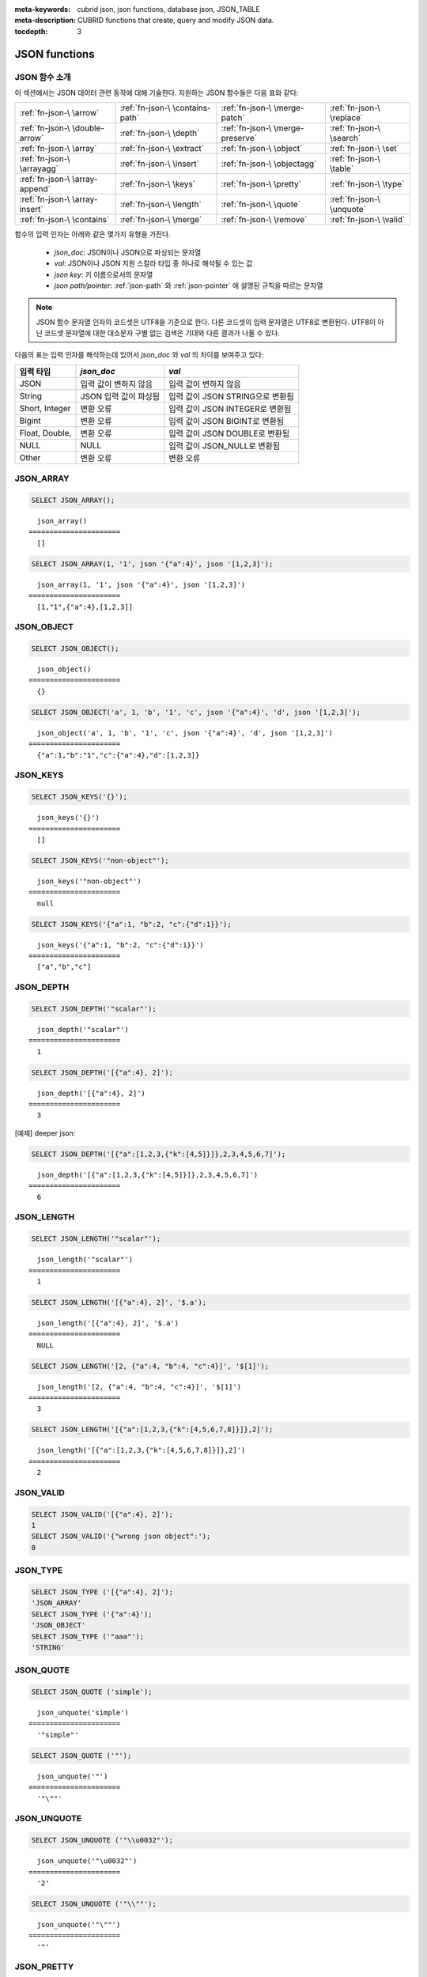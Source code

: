 :meta-keywords: cubrid json, json functions, database json, JSON_TABLE
:meta-description: CUBRID functions that create, query and modify JSON data.

:tocdepth: 3

*********************************
JSON functions
*********************************

.. _fn-json-intro:

JSON 함수 소개
===================================

이 섹션에서는 JSON 데이터 관련 동작에 대해 기술한다.
지원하는 JSON 함수들은 다음 표와 같다:

+------------------+------------------+------------------+------------------+
| :ref:`fn-json-\  | :ref:`fn-json-\  | :ref:`fn-json-\  | :ref:`fn-json-\  |
| \arrow`          | \contains-path`  | \merge-patch`    | \replace`        |
+------------------+------------------+------------------+------------------+
| :ref:`fn-json-\  | :ref:`fn-json-\  | :ref:`fn-json-\  | :ref:`fn-json-\  |
| \double-arrow`   | \depth`          | \merge-preserve` | \search`         |
+------------------+------------------+------------------+------------------+
| :ref:`fn-json-\  | :ref:`fn-json-\  | :ref:`fn-json-\  | :ref:`fn-json-\  |
| \array`          | \extract`        | \object`         | \set`            |
+------------------+------------------+------------------+------------------+
| :ref:`fn-json-\  | :ref:`fn-json-\  | :ref:`fn-json-\  | :ref:`fn-json-\  |
| \arrayagg`       | \insert`         | \objectagg`      | \table`          |
+------------------+------------------+------------------+------------------+
| :ref:`fn-json-\  | :ref:`fn-json-\  | :ref:`fn-json-\  | :ref:`fn-json-\  |
| \array-append`   | \keys`           | \pretty`         | \type`           |
+------------------+------------------+------------------+------------------+
| :ref:`fn-json-\  | :ref:`fn-json-\  | :ref:`fn-json-\  | :ref:`fn-json-\  |
| \array-insert`   | \length`         | \quote`          | \unquote`        |
+------------------+------------------+------------------+------------------+
| :ref:`fn-json-\  | :ref:`fn-json-\  | :ref:`fn-json-\  | :ref:`fn-json-\  |
| \contains`       | \merge`          | \remove`         | \valid`          |
+------------------+------------------+------------------+------------------+

함수의 입력 인자는 아래와 같은 몇가지 유형을 가진다.

  - *json_doc*: JSON이나 JSON으로 파싱되는 문자열
  - *val*: JSON이나 JSON 지원 스칼라 타입 중 하나로 해석될 수 있는 값
  - *json key*: 키 이름으로서의 문자열
  - *json path/pointer*: :ref:`json-path` 와 :ref:`json-pointer` 에 설명된 규칙을 따르는 문자열

.. note::

  JSON 함수 문자열 인자의 코드셋은 UTF8을 기준으로 한다. 다른 코드셋의 입력 문자열은 UTF8로 변환된다.
  UTF8이 아닌 코드셋 문자열에 대한 대소문자 구별 없는 검색은 기대와 다른 결과가 나올 수 있다.

다음의 표는 입력 인자를 해석하는데 있어서 *json_doc* 와 *val* 의 차이를 보여주고 있다:

+-------------------+-----------------------------+----------------------------------+
| 입력 타입         | *json_doc*                  | *val*                            |
+===================+=============================+==================================+
| JSON              | 입력 값이 변하지 않음       | 입력 값이 변하지 않음            |
+-------------------+-----------------------------+----------------------------------+
| String            | JSON 입력 값이 파싱됨       | 입력 값이 JSON STRING으로 변환됨 |
+-------------------+-----------------------------+----------------------------------+
| Short, Integer    | 변환 오류                   | 입력 값이 JSON INTEGER로 변환됨  |
+-------------------+-----------------------------+----------------------------------+
| Bigint            | 변환 오류                   | 입력 값이 JSON BIGINT로 변환됨   |
+-------------------+-----------------------------+----------------------------------+
| Float, Double,    | 변환 오류                   | 입력 값이 JSON DOUBLE로 변환됨   |
+-------------------+-----------------------------+----------------------------------+
| NULL              | NULL                        | 입력 값이 JSON_NULL로 변환됨     |
+-------------------+-----------------------------+----------------------------------+
| Other             | 변환 오류                   | 변환 오류                        |
+-------------------+-----------------------------+----------------------------------+

.. _fn-json-array:

JSON_ARRAY
===================================

.. function:: JSON_ARRAY ([val1 [ , val2] ...])

  **JSON_ARRAY** 함수는 해당 값들(val, val2, ..)을 가진 리스트(텅빈 리스트도 가능)가 포함된 json 배열을 반환한다.

.. code-block:: sql

    SELECT JSON_ARRAY();

::

      json_array()
    ======================
      []

.. code-block:: sql

    SELECT JSON_ARRAY(1, '1', json '{"a":4}', json '[1,2,3]');

::

      json_array(1, '1', json '{"a":4}', json '[1,2,3]')
    ======================
      [1,"1",{"a":4},[1,2,3]]

.. _fn-json-object:

JSON_OBJECT
===================================

.. function:: JSON_OBJECT ([key1, val1 [ , key2, val2] ...])

  **JSON_OBJECT** 함수는 해당 키/값(key, val1, key, val2,...)쌍을 가진 리스트(텅빈 리스트도 가능)가 포함된 json 객체를 반환한다.

.. code-block:: sql

    SELECT JSON_OBJECT();

::

      json_object()
    ======================
      {}

.. code-block:: sql

    SELECT JSON_OBJECT('a', 1, 'b', '1', 'c', json '{"a":4}', 'd', json '[1,2,3]');

::

      json_object('a', 1, 'b', '1', 'c', json '{"a":4}', 'd', json '[1,2,3]')
    ======================
      {"a":1,"b":"1","c":{"a":4},"d":[1,2,3]}

.. _fn-json-keys:

JSON_KEYS
===================================

.. function:: JSON_KEYS (json_doc [ , json path])

  **JSON_KEYS** 함수는 해당 패스로 주어진 json 객체의 모든 키값을 가진 json 배열을 반환한다.
  해당 경로가 json 객체가 아닌 json 요소를 지정하면 json null이 반환된다.
  json 경로 인자가 누락되면 키(key)는 json 루트 요소로부터 가져온다.
  *json 경로* 가 존재하지 않으면 오류가 발생하고 *json_doc* 인자가 **NULL** 이면 **NULL** 을 반환한다.

.. code-block:: sql

    SELECT JSON_KEYS('{}');

::

      json_keys('{}')
    ======================
      []

.. code-block:: sql

    SELECT JSON_KEYS('"non-object"');

::

      json_keys('"non-object"')
    ======================
      null

.. code-block:: sql

    SELECT JSON_KEYS('{"a":1, "b":2, "c":{"d":1}}');

::

      json_keys('{"a":1, "b":2, "c":{"d":1}}')
    ======================
      ["a","b","c"]

.. _fn-json-depth:

JSON_DEPTH
===================================

.. function:: JSON_DEPTH (json_doc)

  **JSON_DEPTH** 함수는 json의 최대 깊이를 반환한다.
  깊이는 1부터 시작하며 깊이 레벨은 비어있지 않은 json 배열이나 비어있지 않은 json 객체에서 1씩 증가한다. 
  인자가 **NULL** 이면 **NULL** 을 반환한다.

.. code-block:: sql

    SELECT JSON_DEPTH('"scalar"');

::

      json_depth('"scalar"')
    ======================
      1

.. code-block:: sql

    SELECT JSON_DEPTH('[{"a":4}, 2]');

::

      json_depth('[{"a":4}, 2]')
    ======================
      3

[예제] deeper json:

.. code-block:: sql

    SELECT JSON_DEPTH('[{"a":[1,2,3,{"k":[4,5]}]},2,3,4,5,6,7]');

::

      json_depth('[{"a":[1,2,3,{"k":[4,5]}]},2,3,4,5,6,7]')
    ======================
      6

.. _fn-json-length:

JSON_LENGTH
===================================

.. function:: JSON_LENGTH (json_doc [ , json path])

  **JSON_LENGTH** 함수는 주어진 경로에 있는 json 요소의 길이를 반환한다.
  경로 인자가 주어지지 않으면 josn 루트 요소의 길이가 반환된다.
  인자가 **NULL** 이거나 해당 경로에 어떤 요소도 존재하지 않으면 **NULL** 이 반환된다.

.. code-block:: sql

    SELECT JSON_LENGTH('"scalar"');

::

      json_length('"scalar"')
    ======================
      1

.. code-block:: sql

    SELECT JSON_LENGTH('[{"a":4}, 2]', '$.a');

::

      json_length('[{"a":4}, 2]', '$.a')
    ======================
      NULL

.. code-block:: sql

    SELECT JSON_LENGTH('[2, {"a":4, "b":4, "c":4}]', '$[1]');

::

      json_length('[2, {"a":4, "b":4, "c":4}]', '$[1]')
    ======================
      3

.. code-block:: sql

    SELECT JSON_LENGTH('[{"a":[1,2,3,{"k":[4,5,6,7,8]}]},2]');

::

      json_length('[{"a":[1,2,3,{"k":[4,5,6,7,8]}]},2]')
    ======================
      2

.. _fn-json-valid:

JSON_VALID
===================================

.. function:: JSON_VALID (val)

  **JSON_VALID** 함수는 해당 *val* 인자가 유효한 json_doc일 경우에 1을 그렇지 않은 경우에 0을 반환한다.
  해당 인자가 **NULL** 인 경우 **NULL** 을 반환한다.

.. code-block:: sql

    SELECT JSON_VALID('[{"a":4}, 2]');
    1
    SELECT JSON_VALID('{"wrong json object":');
    0

.. _fn-json-type:

JSON_TYPE
===================================

.. function:: JSON_TYPE (json_doc)

  **JSON_TYPE** 함수는 문자열 인자인 *json_doc* 의 타입을 반환한다.

.. code-block:: sql

    SELECT JSON_TYPE ('[{"a":4}, 2]');
    'JSON_ARRAY'
    SELECT JSON_TYPE ('{"a":4}');
    'JSON_OBJECT'
    SELECT JSON_TYPE ('"aaa"');
    'STRING'

.. _fn-json-quote:

JSON_QUOTE
===================================

.. function:: JSON_QUOTE (str)

  **JSON_QUOTE** 함수는 문자열과 이스케이프된 특수 문자들을 큰따옴표로 묶은 json_string을 결과로 반환한다.
  *str* 인자가 **NULL** 인 경우 **NULL** 을 반환한다.

.. code-block:: sql

    SELECT JSON_QUOTE ('simple');

::

      json_unquote('simple')
    ======================
      '"simple"'

.. code-block:: sql

    SELECT JSON_QUOTE ('"');

::

      json_unquote('"')
    ======================
      '"\""'

.. _fn-json-unquote:

JSON_UNQUOTE
===================================

.. function:: JSON_UNQUOTE (json_doc)

  **JSON_UNQUOTE** 함수는 따옴표로 묶이지 않은 json_value 문자열을 반환한다.
  *json_doc* 인자가 **NULL** 이면 **NULL** 을 반환한다.

.. code-block:: sql

    SELECT JSON_UNQUOTE ('"\\u0032"');

::

      json_unquote('"\u0032"')
    ======================
      '2'

.. code-block:: sql

    SELECT JSON_UNQUOTE ('"\\""');

::

      json_unquote('"\""')
    ======================
      '"'

.. _fn-json-pretty:

JSON_PRETTY
===================================

.. function:: JSON_PRETTY (json_doc)

  **JSON_PRETTY** 는 *json_doc* 보기좋게 출력된 문자열을 반환한다.
  *json_doc* 인자가 **NULL** 이면 **NULL** 을 반환한다.

.. code-block:: sql

    SELECT JSON_PRETTY('[{"a":"val1", "b":"val2", "c": [1, "elem2", 3, 4, {"key":"val"}]}]');

::

      json_pretty('[{"a":"val1", "b":"val2", "c": [1, "elem2", 3, 4, {"key":"val"}]}]')
    ======================
      '[
      {
        "a": "val1",
        "b": "val2",
        "c": [
          1,
          "elem2",
          3,
          4,
          {
            "key": "val"
          }
        ]
      }
    ]'

.. _fn-json-search:

JSON_SEARCH
===================================

.. function:: JSON_SEARCH (json_doc, one/all, search_str [, escape_char [, json path] ...])

  **JSON_SEARCH** 함수는 해당 *search_str* 과 일치하는 json 문자열을 포함한 하나의 json 경로 혹은 복수의 json 경로를 반환한다.
  일치 여부 검사는 내부의 json 문자열과 *search_str* 에 **LIKE** 연산자를 적용하여 수행된다. **JSON_SEARCH** 의 *escape_char* 및 *search_str* 에 대해 **LIKE** 연산자의 대응 부분과 동일한 규칙이 적용된다.
  **LIKE** 관련 규칙에 대한 추가 설명은 :ref:`like-expr` 을 참고한다.

  one/all에서 'one'을 사용하면 **JSON_SEARCH** 첫번째 일치가 나타났을 때 탐색이 멈추게 된다.
  반면에 'all'을 사용하면 *search_str* 과 일치하는 모든 경로를 탐색하게 된다.

  주어진 json 경로는 반환 된 경로의 필터를 결정하므로 결과로 나온 json 경로의 접두사(prefix)는 적어도 하나의 주어진 json 경로 인자와 일치해야 한다.
  json 경로 인자가 누락된 경우, **JSON_SEARCH** 는 루트 요소로 부터 탐색을 시작한다.

.. code-block:: sql

    SELECT JSON_SEARCH('{"a":["a","b"],"b":"a","c":"a"}', 'one', 'a');

::

      json_search('{"a":["a","b"],"b":"a","c":"a"}', 'one', 'a')
    ======================
      "$.a[0]"

.. code-block:: sql

    SELECT JSON_SEARCH('{"a":["a","b"],"b":"a","c":"a"}', 'all', 'a');

::

      json_search('{"a":["a","b"],"b":"a","c":"a"}', 'all', 'a')
    ======================
      "["$.a[0]","$.b","$.c"]"

.. code-block:: sql

    SELECT JSON_SEARCH('{"a":["a","b"],"b":"a","c":"a"}', 'all', 'a', NULL, '$.a', '$.b');

::

      json_search('{"a":["a","b"],"b":"a","c":"a"}', 'all', 'a', null, '$.a', '$.b')
    ======================
      "["$.a[0]","$.b"]"

와일드카드는 좀더 일반적인 형식의 경로 필터로 사용될 수 있다.
json 경로는 객체 키 식별자로 시작하는 것만 허용된다.

.. code-block:: sql

    SELECT JSON_SEARCH('{"a":["a","b"],"b":"a","c":"a"}', 'all', 'a', NULL, '$.*');

::

      json_search('{"a":["a","b"],"b":"a","c":"a"}', 'all', 'a', null, '$.*')
    ======================
      "["$.a[0]","$.b","$.c"]"

객체 키(key) 식별자로 시작하고 json 배열 인덱스를 따르는 json 경로만 허용함으로써 '$.b', '$.d.e[0]' 일치 항목이 필터링 된다:

.. code-block:: sql

    SELECT JSON_SEARCH('{"a":["a","b"],"b":"a","c":["a"], "d":{"e":["a"]}}', 'all', 'a', NULL, '$.*[*]');

::

      json_search('{"a":["a","b"],"b":"a","c":["a"], "d":{"e":["a"]}}', 'all', 'a', null, '$.*[*]')
    ======================
      "["$.a[0]","$.c[0]"]"

json 배열 인덱스를 포함하는 json 경로만 허용함으로써 '$.b'가 필터링 된다.

.. code-block:: sql

    SELECT JSON_SEARCH('{"a":["a","b"],"b":"a","c":["a"], "d":{"e":["a"]}}', 'all', 'a', NULL, '$**[*]');

::

      json_search('{"a":["a","b"],"b":"a","c":["a"], "d":{"e":["a"]}}', 'all', 'a', null, '$**[*]')
    ======================
      "["$.a[0]","$.c[0]","$.d.e[0]"]"

.. _fn-json-extract:

JSON_EXTRACT
===================================

.. function:: JSON_EXTRACT (json_doc, json path [, json path] ...)

  해당 경로로 지정된 *json_doc* 로부터 json 요소를 반환한다.
  json 경로 인자가 와일드카드를 포함하는 경우 와일드카드에 의해 포함될 수 있는 모든 경로의 지정된 json 요소가 json 배열 결과로 반환된다.
  와일드카드를 사용하지 않고 json 경로에서 하나의 요소만 발견된 경우 하나의 json 요소만 반환되며, 그렇지 않은 경우 발견된 json 요소는 json 배열로 구성하여 반환된다.
  json 경로가 **NULL** 이거나 유효하지 않은 경우 혹은 *json_doc* 인자가 유효하지 않은 경우 에러가 반환된다.
  json 요소가 발견되지 않거나 json_doc이 **NULL** 인 경우 **NULL** 을 반환한다.

.. code-block:: sql

    SELECT JSON_EXTRACT('{"a":["a","b"],"b":"a","c":["a"], "d":{"e":["a"]}}', '$.a');

::

      json_extract('{"a":["a","b"],"b":"a","c":["a"], "d":{"e":["a"]}}', '$.a')
    ======================
      "["a","b"]" -- at '$.a' we have the json array ["a","b"] 

.. code-block:: sql

    SELECT JSON_EXTRACT('{"a":["a","b"],"b":"a","c":["a"], "d":{"e":["a"]}}', '$.a[*]');

::

      json_extract('{"a":["a","b"],"b":"a","c":["a"], "d":{"e":["a"]}}', '$.a[*]')
    ======================
      "["a","b"]" -- '$.a[0]'와 '$.a[1]'는 json 배열로 구성하여, ["a","b"]를 형성한다.

와일드 카드'.*'를 포함한 이전의 쿼리를 '.a'로 바꾸면 '$.c[0]'가 일치할 것인데, 이것은 정확히 객체 키(key) 식별자와 배열 인덱스가 있는 모든 json 경로와 일치할 것이다.

.. code-block:: sql

    SELECT JSON_EXTRACT('{"a":["a","b"],"b":"a","c":["a"], "d":{"e":["a"]}}', '$.*[*]');

::

      json_extract('{"a":["a","b"],"b":"a","c":["a"], "d":{"e":["a"]}}', '$.*[*]')
    ======================
      "["a","b","a"]"

다음 json 경로는 json 배열 인덱스로 끝나는 모든 json 경로와 일치할 것이다 (이전의 일치하는 모든 경로 및 '$ .d.e [0]'과 일치):

.. code-block:: sql

    SELECT JSON_EXTRACT('{"a":["a","b"],"b":"a","c":["a"], "d":{"e":["a"]}}', '$**[*]');

::

      json_extract('{"a":["a","b"],"b":"a","c":["a"], "d":{"e":["a"]}}', '$**[*]')
    ======================
      "["a","b","a","a"]"

.. code-block:: sql

    SELECT JSON_EXTRACT('{"a":["a","b"],"b":"a","c":["a"], "d":{"e":["a"]}}', '$.d**[*]');

::

      json_extract('{"a":["a","b"],"b":"a","c":["a"], "d":{"e":["a"]}}', '$d**[*]')
    ======================
	  "["a"]" -- '$.d.e[0]'은 해당 인자의 경로 패밀리와 일치하는 유일한 경로이며, .d'로 시작하고 배열 인덱스로 끝나는 경로이다.

.. _fn-json-arrow:

->
===================================

.. function:: json_doc -> json path

  *json_doc* 인자가 하나의 컬럼으로 제한된 두 개의 인자를 가지는 **JSON_EXTRACT** 의 별칭 연산자.
  json 경로가 **NULL** 이거나 유효하지 않은 경우 오류를 반환한다.
  **NULL** *josn_doc* 인자가 적용된 경우에는 **NULL** 을 반환한다.

.. code-block:: sql

    CREATE TABLE tj (a json);
    INSERT INTO tj values ('{"a":1}'), ('{"a":2}'), ('{"a":3}'), (NULL);

    SELECT a->'$.a' from tj;

::

      json_extract(a, '$.a')
    ======================
      1
      2
      3
      NULL

.. _fn-json-double-arrow:

->>
===================================

.. function:: json_doc ->> json path

   **JSON_UNQUOTE** 의 별칭 (json_doc->json 경로). 본 연산자는 컬럼인 *json_doc* 인자에만 적용 할 수 있다.
   json 경로가 **NULL** 이거나 유효하지 않은 경우 오류가 발생한다.
   **NULL** *json_doc* 인자에 적용된 경우 **NULL** 을 반환한다.

.. code-block:: sql

    CREATE TABLE tj (a json);
    INSERT INTO tj values ('{"a":1}'), ('{"a":2}'), ('{"a":3}'), (NULL);

    SELECT a->>'$.a' from tj;

::

      json_unquote(json_extract(a, '$.a'))
    ======================
      '1'
      '2'
      '3'
      NULL

.. _fn-json-contains-path:

JSON_CONTAINS_PATH
===================================

.. function:: JSON_CONTAINS_PATH (json_doc, one/all, json path [, json path] ...)

  **JSON_CONTAINS_PATH** 함수는 해당 경로가 *json_doc* 내에 존재하는지를 검사한다.

  one/all 인자 중 'all'이 적용된 경우 모든 경로가 존재하면 1을 반환하고 그렇지 않으면 0을 반환한다.
  
  one/all 인자 중 'one'이 적용된 경우 하나의 경로라도 존재하면 1을 반환하고 그렇지 않으면 0을 반환한다.

  해당 인자가 **NULL** 이면 **NULL** 을 반환한다.
  해당 인자가 유효하지 않으면 오류가 발생한다.

.. code-block:: sql

    SELECT JSON_CONTAINS_PATH ('[{"0":0},1,"2",{"three":3}]', 'all', '$[0]', '$[0]."0"', '$[1]', '$[2]', '$[3]');

::

      json_contains_path('[{"0":0},1,"2",{"three":3}]', 'all', '$[0]', '$[0]."0"', '$[1]', '$[2]', '$[3]')
    ======================================================================================================
                                                                                                         1

.. code-block:: sql

    SELECT JSON_CONTAINS_PATH ('[{"0":0},1,"2",{"three":3}]', 'all', '$[0]', '$[0]."0"', '$[1]', '$[2]', '$[3]', '$.inexistent');

::

      json_contains_path('[{"0":0},1,"2",{"three":3}]', 'all', '$[0]', '$[0]."0"', '$[1]', '$[2]', '$[3]', '$.inexistent')
    ======================================================================================================================
                                                                                                                         0

**JSON_CONTAINS_PATH** 함수는 json 경로 내에 와일드카드를 지원한다.

.. code-block:: sql

    SELECT JSON_CONTAINS_PATH ('[{"0":0},1,"2",{"three":3}]', 'one', '$.inexistent', '$[*]."three"');

::

     json_contains_path('[{"0":0},1,"2",{"three":3}]', 'one', '$.inexistent', '$[*]."three"')
    ==========================================================================
                                                                             1

.. _fn-json-contains:

JSON_CONTAINS
===================================

.. function:: JSON_CONTAINS (json_doc doc1, json_doc doc2 [, json path])

  **JSON_CONTAINS** 함수는 *doc2* 가 옵션으로 지정된 경로의 *doc1* 에 포함되는지를 검사한다.
  다음과 같이 재귀 규칙이 충족되는 경우 json 요소에 다른 json 요소가 포함된다.

  - 타입이 같고 (**JSON_TYPE** ()이 일치하고) 스칼라도 같은 경우 json 스칼라에 다른 json 스칼라가 포함된다. 예외적으로, json integer는 **JSON_TYPE** ()이 다른 경우에도 json double과 비교를 통해 동일한 것으로 간주될 수 있다.
  - json 배열 요소에 json_nonarray가 포함되어 있으면 json 배열에 json 스칼라 또는 json 객체가 포함된다.
  - 두 번째 json 배열의 모든 요소가 첫 번째 json 배열에 포함되어 있으면 json 배열에 다른 json 배열이 포함된다.
  - 두 번째 객체의 모든 (*key2*, *value2*) 쌍에 대해 첫 번째 객체에 *key1* = *key2* 이고 *value2* 가 *value1* 을 포함하는 (*key1*, *value1*) 쌍이 있는 경우 json 객체에는 다른 json 오브젝트가 포함된다.
  - 이 외에는 json 요소가 포함되지 않는다.

  json 경로 인자를 입력하지 않은 경우 *doc2* 가 *doc1* 의 루트 json 요소에 포함되는지 여부를 반환한다.
  인자가 **NULL** 이면 **NULL** 을 반환한다.
  인자가 유효하지 않은 경우 오류가 발생한다.

.. code-block:: sql

    SELECT JSON_CONTAINS ('"simple"','"simple"');

::

      json_contains('"simple"', '"simple"')
    =======================================
                                          1

.. code-block:: sql

    SELECT JSON_CONTAINS ('["a", "b"]','"b"');

::

      json_contains('["a", "b"]', '"b"')
    ====================================
                                       1

.. code-block:: sql

    SELECT JSON_CONTAINS ('["a", "b1", ["a", "b2"]]','["b1", "b2"]');

::

      json_contains('["a", "b1", ["a", "b2"]]','["b1", "b2"]')
    ==========================================================
                                                             1

.. code-block:: sql

    SELECT JSON_CONTAINS ('{"k1":["a", "b1"], "k2": ["a", "b2"]}','{"k1":"b1", "k2":"b2"}');

::

      json_contains('{"k1":["a", "b1"], "k2": ["a", "b2"]}','{"k1":"b1", "k2":"b2"}')
    =================================================================================
                                                                                    1

json 객체는 json 배열과 같은 방식으로 포함을 검사하지 않으며, json 객체의 하위 요소에 포함된 json 객체의 자손이 아닌 json 요소를 가질 수 없다.

.. code-block:: sql

    SELECT JSON_CONTAINS ('["a", "b1", ["a", {"k":"b2"}]]','["b1", "b2"]');

::

      json_contains('["a", "b1", ["a", {"k":"b2"}]]','["b1", "b2"]')
    ================================================================
                                                                   0

.. code-block:: sql

    SELECT JSON_CONTAINS ('["a", "b1", ["a", {"k":["b2"]}]]','["b1", {"k":"b2"}]');

::

      json_contains('["a", "b1", ["a", {"k":["b2"]}]]','["b1", {"k":"b2"}]')
    ========================================================================
                                                                           1

.. _fn-json-merge-patch:

JSON_MERGE_PATCH
===================================

.. function:: JSON_MERGE_PATCH (json_doc, json_doc [, json_doc] ...)

**JSON_MERGE_PATCH** 함수는 둘 이상의 json 문서를 병합하고 병합된 결과 json을 반환한다. **JSON_MERGE_PATCH** 는 병합 충돌 시 두 번째 인자를 사용하는 점에서 **JSON_MERGE_PRESERVE** 와 다르다. 
**JSON_MERGE_PATCH** 함수는 `RFC 7396 <https://tools.ietf.org/html/rfc7396/>` 을 준수한다.

두 개의 json 문서 병합은 다음 규칙에 따라 재귀적으로 수행된다:

- 두 개의 비 객체 JSON이 병합되면 병합 결과는 두 번째 값이다.
- 객체가 아닌 json이 json 객체와 병합되면 빈 객체와 두 번째 병합 인자가 병합된다.
- 두 객체가 병합되면 결과 객체는 다음 멤버로 구성된다:

  - 두 번째 객체와 동일한 키를 가진 멤버를 제외한 첫 번째 객체의 모든 멤버.
  - 첫 번째 객체에 동일한 키를 가진 멤버와 모든 멤버가 null인 값을 제외한 두번째 객체의 모든 멤버. 두 번째 객체의 null 값을 가진 멤버는 무시된다.
  - 두 번째 객체와 동일한 키를 가진 null이 아닌 첫 번째 객체의 멤버. 두 객체 모두에 나타나는 동일한 키 멤버일 때 두 번째 객체의 멤버 값이 null이면 무시된다. 이 두 개의 값은 첫 번째 및 두 번째 객체의 멤버 값에 대해 수행된 병합의 결과가 된다.

병합 작업은 두 개 이상의 인자가 있을 때 연속적으로 실행된다. 처음 두 인자를 병합한 결과는 세 번째와 병합되고 이 결과는 네 번째와 병합된다.

인자가 **NULL** 이면 **NULL** 을 반환한다.
인자가 유효하지 않은 경우 오류가 발생한다.

.. code-block:: sql

    SELECT JSON_MERGE_PATCH ('["a","b","c"]', '"scalar"');

::

      json_merge_patch('["a","b","c"]', '"scalar"')
    ======================
      "scalar"


첫 번째 인자가 객체가 아니고 두 번째 인자가 객체 인 경우 병합에 대한 예외. 빈 객체와 두 번째 객체 인자 간에 병합 작업이 수행된다.

.. code-block:: sql

    SELECT JSON_MERGE_PATCH ('["a"]', '{"a":null}');

::

      json_merge_patch('["a"]', '{"a":null}')
    ======================
      {}

기술된 객체 병합 예시:

.. code-block:: sql

    SELECT JSON_MERGE_PATCH ('{"a":null,"c":["elem"]}','{"b":null,"c":{"k":null},"d":"elem"}');

::

      json_merge_patch('{"a":null,"c":["elem"]}', '{"b":null,"c":{"k":null},"d":"elem"}')
    ======================
      {"a":null,"c":{},"d":"elem"}

.. _fn-json-merge-preserve:

JSON_MERGE_PRESERVE
===================================

.. function:: JSON_MERGE_PRESERVE (json_doc, json_doc [, json_doc] ...)

  **JSON_MERGE_PRESERVE** 함수는 둘 이상의 json 문서를 병합하고 병합된 결과 json을 반환한다. **JSON_MERGE_PRESERVE** 는 병합 충돌 시 두 json 요소를 모두 보존한다는 점에서 **JSON_MERGE_PATCH** 와 다르다.

  두 json 문서의 병합은 다음 규칙에 따라 재귀적으로 수행된다:
  
  - 두 개의 json 배열이 병합되면 연결된다.
  - 두 개의 비 배열 (스칼라 / 오브젝트) json 요소가 병합되고 그 중 하나만 json 객체인 경우 결과는 두 개의 json 요소를 포함하는 배열이다.
  - 비 배열 json 요소가 json 배열과 병합되면 비 배열은 단일 요소 json 배열로 변경된 다음 json 배열 병합 규칙에 따라 json 배열과 병합된다.
  - 두 개의 json 객체가 병합되면 다른 json 객체와 비교해 없는 모든 멤버가 유지된다. 일치하는 키의 경우 규칙을 재귀적으로 적용하여 값이 항상 병합된다.

  병합 작업은 두 개 이상의 인자가 있을 때 연속적으로 실행된다. 처음 두 인자를 병합 한 결과는 세 번째와 병합되고 이 결과는 네 번째와 병합된다.

  인자가 **NULL** 이면 **NULL** 을 반환한다.
  인자가 유효하지 않은 경우 오류가 발생한다.

.. code-block:: sql

    SELECT JSON_MERGE_PRESERVE ('"a"', '"b"');

::

      json_merge('"a"', '"b"')
    ======================
      ["a","b"]

.. code-block:: sql

    SELECT JSON_MERGE_PRESERVE ('["a","b","c"]', '"scalar"');

::

      json_merge('["a","b","c"]', '"scalar"')
    ======================
      ["a","b","c","scalar"]


**JSON_MERGE_PATCH** 와 달리 **JSON_MERGE_PRESERVE** 는 병합하는 동안 첫 번째 인자의 요소를 삭제 및 수정하지 않고 합쳐서 가져온다.

.. code-block:: sql

    SELECT JSON_MERGE_PRESERVE ('{"a":null,"c":["elem"]}','{"b":null,"c":{"k":null},"d":"elem"}');

::

      json_merge('{"a":null,"c":["elem"]}','{"b":null,"c":{"k":null},"d":"elem"}')
    ======================
      {"a":null,"c":["elem",{"k":null}],"b":null,"d":"elem"}

.. _fn-json-merge:

JSON_MERGE
===================================

.. function:: JSON_MERGE (json_doc, json_doc [, json_doc] ...)

  **JSON_MERGE** 는 **JSON_MERGE_PRESERVE** 의 별칭이다.

.. _fn-json-array-append:

JSON_ARRAY_APPEND
===================================

.. function:: JSON_ARRAY_APPEND (json_doc, json path, json_val [, json path, json_val] ...)

  **JSON_ARRAY_APPEND** 함수는 첫 번째 인자의 수정된 사본을 반환한다. 주어진 각 <*json path*, *json_val*> 에 대해 함수는 해당 경로로 지정된 json 배열에 값을 추가한다.

  (*json path*, *json_val*) 은 왼쪽에서 오른쪽으로 하나씩 평가한다. 한 쌍을 평가하여 작성된 문서는 다음 쌍을 평가하는 새로운 값이 된다.

  json 경로가 *json_doc* 내부의 json 배열을 가리키는 경우 *json_val* 이 배열의 끝에 추가된다.
  json 경로가 비 배열 json 요소를 지정하는 경우 비 배열 요소를 포함하는 단일 요소 json 배열로 변경되고 *json_val* 을 추가한다.

  인자가 **NULL** 이면 **NULL** 을 반환한다.
  인자가 유효하지 않은 경우 오류가 발생한다.

.. code-block:: sql

    SELECT JSON_ARRAY_APPEND ('{"a":[1,2]}','$.a','b');

::

      json_array_append('{"a":[1,2]}', '$.a', 'b')
    ======================
      {"a":[1,2,"b"]}


.. code-block:: sql

    SELECT JSON_ARRAY_APPEND ('{"a":1}','$.a','b');

::

      json_array_append('{"a":1}', '$.a', 'b')
    ======================
      {"a":[1,"b"]}

.. code-block:: sql

    SELECT JSON_ARRAY_APPEND ('{"a":[1,2]}', '$.a[0]', '1');

::

      json_array_append('{"a":[1,2]}', '$.a[0]', '1')
    ======================
      {"a":[[1,"1"],2]}

.. _fn-json-array-insert:

JSON_ARRAY_INSERT
===================================

.. function:: JSON_ARRAY_INSERT (json_doc, json path, json_val [, json path, json_val] ...)

  **JSON_ARRAY_INSERT** 함수는 첫 번째 인자의 수정된 사본을 반환한다. 주어진 각 <*json path*, *json_val*> 에 대해 함수는 해당 경로로 지정된 json 배열에 값을 삽입한다.

  (*json path*, *json_val*) 은 왼쪽에서 오른쪽으로 하나씩 평가한다. 한 쌍을 평가하여 작성된 문서는 다음 쌍을 평가하는 새로운 값이 된다.

  **JSON_ARRAY_INSERT** 작업의 규칙은 다음과 같다:

  - json 경로가 json_array의 요소를 지정하면 *json_val* 이 지정된 색인에 삽입되어 다음 요소를 오른쪽으로 이동시킨다.
  - json 경로가 배열 끝의 다음을 가리키는 경우, 배열의 끝부터 지정된 색인에 삽입될 때까지 null로 채워진다. 그리고 json_val이 지정된 색인에 삽입된다.
  - json 경로가 *json_doc* 내에 존재하지 않는 경우, json 경로의 마지막 토큰은 배열 인덱스이고 마지막 배열 인덱스 토큰이 없는 json 경로는 *json_doc* 내의 요소를 지정했을 것이다. 마지막 토큰을 제외한 json 경로로 찾은 요소는 단일 요소 json 배열로 대체되고 **JSON_ARRAY_INSERT** 작업은 원래 json 경로로 수행된다.
 
  인자가 **NULL** 이면 **NULL** 을 반환한다.
  인자가 유효하지 않거나 *json_path* 가 *json_doc* 내부의 배열의 장소를 지정하지 않으면 오류가 발생한다.

.. code-block:: sql

    SELECT JSON_ARRAY_INSERT ('[0,1,2]', '$[0]', '1');

::

      json_array_insert('[0,1,2]', '$[0]', '1')
    ======================
      ["1",0,1,2]

.. code-block:: sql

    SELECT JSON_ARRAY_INSERT ('[0,1,2]', '$[5]', '1');

::

      json_array_insert('[0,1,2]', '$[5]', '1')
    ======================
      [0,1,2,null,null,"1"]

Examples for **JSON_ARRAY_INSERT's** third rule. 

.. code-block:: sql

    SELECT JSON_ARRAY_INSERT ('{"a":4}', '$[5]', '1');

::

      json_array_insert('{"a":4}', '$[5]', '1')
    ======================
      [{"a":4},null,null,null,null,"1"]

.. code-block:: sql

    SELECT JSON_ARRAY_INSERT ('"a"', '$[5]', '1');

::

      json_array_insert('"a"', '$[5]', '1')
    ======================
      ["a",null,null,null,null,"1"]

.. _fn-json-insert:

JSON_INSERT
===================================

.. function:: JSON_INSERT (json_doc, json path, json_val [, json path, json_val] ...)

  **JSON_INSERT** 함수는 첫 번째 인자의 수정된 사본을 반환한다. 주어진 각 <*json path*, *json_val*> 에 대해 해당 경로에 다른 값이 없으면 값을 삽입한다.

  **JSON_INSERT** 의 삽입 규칙은 다음과 같다:

  json 경로가 *json_doc* 내의 다음 json 값 중 하나를 처리하는 경우 *json_val* 이 삽입된다:
  
  - 기존 json 객체에 존재하지 않는 객체 멤버이다. 키(key)가 json 경로의 마지막 요소이고 값이 *json_val* 인 (*key*, *value*)이 json 오브젝트에 추가된다.
  - 기존 json 배열 끝을 넘는 배열 색인. 배열은 배열의 끝까지 널로 채워지고 *json_val* 은 지정된 색인에 삽입된다.

  <*json path*, *json_val*> 한 쌍을 평가하여 작성된 json_doc은 다음 <*json path*, *json_val*>이 평가될 때 새로운 값이 된다.

  인자가 **NULL** 이면 **NULL** 을 반환한다.
  인자가 유효하지 않은 경우 오류가 발생한다.


* json_doc * 내의 기존 요소에 대한 경로는 무시된다:

.. code-block:: sql

    SELECT JSON_INSERT ('{"a":1}','$.a','b');

::

      json_insert('{"a":1}', '$.a', 'b')
    ======================
      {"a":1}

.. code-block:: sql

    SELECT JSON_INSERT ('{"a":1}','$.b','1');

::

      json_insert('{"a":1}', '$.b', '1')
    ======================
      {"a":1,"b":"1"}

.. code-block:: sql

    SELECT JSON_INSERT ('[0,1,2]','$[4]','1');

::

      json_insert('[0,1,2]', '$[4]', '1')
    ======================
      [0,1,2,null,"1"]

.. _fn-json-set:

JSON_SET
===================================

.. function:: JSON_SET (json_doc, json path, json_val [, json path, json_val] ...)

  **JSON_SET** 함수는 첫 번째 인자의 수정된 사본을 반환한다. 주어진 각 <*json path*, *json_val*> 에 대해 함수는 해당 경로의 값을 삽입하거나 대체한다.
  json 경로가 *json_doc* 내부에서 아래의 json 값 중 하나를 지정하면 *json_val* 이 삽입된다.

  - 기존 json 객체의 존재하지 않는 객체 멤버. (*key*, *value*) 이 json 경로에서 추론된 키와 *json_val* 값으로 json 객체에 추가된다.
  - 기존 json 배열 끝을 넘는 배열 색인. 배열은 배열의 끝까지 널로 채워지고 *json_val* 은 지정된 색인에 삽입된다.

  <*json path*, *json_val*> 한 쌍을 평가하여 작성된 json_doc은 다음 <*json path*, *json_val*>이 평가될 때 새로운 값이 된다.

  인자가 **NULL** 이면 **NULL** 을 반환한다.
  인자가 유효하지 않은 경우 오류가 발생한다.

.. code-block:: sql

    SELECT JSON_SET ('{"a":1}','$.a','b');

::

      json_set('{"a":1}', '$.a', 'b')
    ======================
      {"a":"b"}

.. code-block:: sql

    SELECT JSON_SET ('{"a":1}','$.b','1');

::

      json_set('{"a":1}', '$.b', '1')
    ======================
      {"a":1,"b":"1"}

.. code-block:: sql

    SELECT JSON_SET ('[0,1,2]','$[4]','1');

::

      json_set('[0,1,2]', '$[4]', '1')
    ======================
      [0,1,2,null,"1"]

.. _fn-json-replace:

JSON_REPLACE
===================================

.. function:: JSON_REPLACE (json_doc, json path, json_val [, json path, json_val] ...)

 **JSON_REPLACE** 함수는 첫 번째 인자의 수정된 사본을 반환한다. 주어진 각 <*json path*, *json_val*> 에 대해 해당 경로에 다른 값이 있는 경우에만 값을 대체한다.

 *json_path* 가 *json_doc* 내에 존재하지 않으면 (*json path*, *json_val*) 이 무시되고 변경되지 않는다.

 <*json path*, *json_val*> 한 쌍을 평가하여 작성된 json_doc은 다음 <*json path*, *json_val*>이 평가될 때 새로운 값이 된다.

 인자가 **NULL** 이면 **NULL** 을 반환한다.
 인자가 유효하지 않은 경우 오류가 발생한다.

.. code-block:: sql

    SELECT JSON_REPLACE ('{"a":1}','$.a','b');

::

      json_replace('{"a":1}', '$.a', 'b')
    ======================
      {"a":"b"}

*json_doc* 안에 *json path* 가 없으면 대체 (replace) 동작이 수행되지 않는다.

.. code-block:: sql

    SELECT JSON_REPLACE ('{"a":1}','$.b','1');

::

      json_replace('{"a":1}', '$.b', '1')
    ======================
      {"a":1}

.. code-block:: sql

    SELECT JSON_REPLACE ('[0,1,2]','$[4]','1');

::

      json_replace('[0,1,2]', '$[4]', '1')
    ======================
      [0,1,2]

.. _fn-json-remove:

JSON_REMOVE
===================================

.. function:: JSON_REMOVE (json_doc, json path [, json path] ...)

 **JSON_REMOVE** 함수는 주어진 모든 경로에서 값을 제거하여 첫 번째 인자의 수정된 사본을 반환한다.

 json 경로 인자는 왼쪽에서 오른쪽으로 하나씩 평가된다. json 경로를 평가하여 생성된 결과는 다음 json 경로가 평가되는 값이 된다.

 인자가 **NULL** 이면 **NULL** 을 반환한다.
 인자가 유효하지 않거나 경로가 루트를 지정하거나 경로가 없는 경우 오류가 발생한다.

.. code-block:: sql

    SELECT JSON_REMOVE ('[0,1,2]','$[1]');

::

      json_remove('[0,1,2]','$[1]')
    ======================
      [0,2]

.. code-block:: sql

    SELECT JSON_REMOVE ('{"a":1,"b":2}','$.a');

::

      json_remove('{"a":1,"b":2}','$.a')
    ======================
      {"b":2}

.. _fn-json-table:

JSON_TABLE
=====================

**JSON_TABLE** 함수는 json을 일반 테이블과 유사하게 질의(query)할 수 있는 유사 테이블 구조로 변환하는 것을 용이하게 해준다.
변환은 예를 들면 JSON_ARRAY 요소를 확장함으로써, 하나의 행 또는 복수의 행을 생성한다.

**JSON_TABLE** 의 전체 문법 :
::

    JSON_TABLE(
        expr,
        path COLUMNS (column_list)
    )   [AS] alias


    <column_list>::=
        <column> [, <column>] ...

    <column>::=
        name FOR ORDINALITY
	|  name type PATH string_path <on_empty> <on_error>
	|  name type EXISTS PATH string_path
	|  NESTED [PATH] string_path COLUMNS <column_list>

    <on_empty>::=
        NULL | ERROR | DEFAULT value ON EMPTY

    <on_error>::=
        NULL | ERROR | DEFAULT value ON ERROR


*json_doc* expr은 결과가 json_doc이 되는 표현식이어야 한다. 상수 json, 테이블의 열 또는 함수 또는 연산자의 결과 일 수 있다.
*json path* 는 유효한 경로 이어야 하며 **COLUMNS** 절에서 평가할 json 데이터를 추출하는 데 사용된다.
** COLUMNS ** 절은 열 유형 및 출력을 얻기 위해 수행되는 작업을 정의한다.
[**AS**] *alias* 절이 필요하다.


**JSON_TABLE** 은 네 가지 유형의 열을 지원한다:

- *name* **FOR ORDINALITY** :이 유형은 **COLUMNS** 절 내에서 행 번호를 추적한다. 열 유형은 **INTEGER** 이다.
- *name* *type* **PATH** *json path* [**on empty**] [**on error**] :이 유형의 열은 지정된 json 경로에서 json_values를 추출하는 데 사용된다. 추출된 json 데이터는 지정된 유형으로 강제 변환된다.
  경로가 존재하지 않으면 **on empty** 절이 자동 수행된다. 추출된 json 값이 대상 유형으로 변환되지 않으면 **on error** 절이 자동 수행된다.

  - **on empty** 은 경로가 존재하지 않는 경우 **JSON_TABLE**의 동작을 결정한다. **on empty** 은 다음 값 중 하나를 가질 수 있다:

    - **NULL ON EMPTY** : 열이 **NULL** 로 설정된다. 이것이 기본 동작이다.
    - **ERROR ON EMPTY**: 오류가 발생한다.
    - **DEFAULT** *value* **ON EMPTY**: 빈 값 대신에 *value* 가 사용된다.

  - **on error** 는 다음 값 중 하나를 가질 수 있다.:

    - **NULL ON ERROR**: 열이 **NULL** 로 설정된다. 이것이 기본 동작이다.
    - **ERROR ON ERROR**: 오류가 발생한다.
    - **DEFAULT** *value* **ON ERROR**: 원하는 열 유형으로 강제 변환하지 못한 배열 / 객체 / json 스칼라 대신 *value* 가 사용된다.

- *name* *type* **EXISTS PATH** *json path*: json 경로 위치에 데이터가 있으면 1을 반환하고 그렇지 않으면 0을 반환한다.

- **NESTED** [**PATH**] *json path* **COLUMNS** (*column list*) 는 경로에서 찾은 json 데이터에서 부모 결과와 결합 된 행과 열의 개별 서브 세트를 생성한다. \
  \결과는 "for each"루프와 유사하게 결합된다. \
  \json 경로는 부모 경로와 관련이 있다. \
  \ **COLUMNS** 절에 대해 동일한 규칙이 재귀적으로 적용된다.

.. code-block:: sql

    SELECT * FROM JSON_TABLE (
            '{"a":[1,[2,3]]}',
            '$.a[*]' COLUMNS ( col INT PATH '$')
        )   AS jt;

::

                       col
    ======================
                         1 -- first value found at '$.a[*]' is 1 json scalar, which is coercible to 1
                      NULL -- second value found at '$.a[*]' is [2,3] json array which cannot be coerced to int, triggering NULL ON ERROR default behavior

기본 on_error 동작을 재정의하면 이전 예제와 다른 결과가 나타난다: 

.. code-block:: sql

    SELECT * FROM JSON_TABLE (
            '{"a":[1,[2,3]]}',
            '$.a[*]' COLUMNS ( col INT PATH '$' DEFAULT '-1' ON ERROR)
        )   AS jt;

::

                       col
    ======================
                         1 -- first value found at '$.a[*]' is '1' json scalar, which is coercible to 1
                        -1 -- second value found at '$.a[*]' is '[2,3]' json array which cannot be coerced to int, triggering ON ERROR

**ON EMPTY** example:

.. code-block:: sql

    SELECT * FROM JSON_TABLE (
            '{"a":1}',
            '$' COLUMNS ( col1 INT PATH '$.a',
                          col2 INT PATH '$.b',
                          col3 INT PATH '$.c' DEFAULT '0' ON EMPTY)
        )   AS jt;

::

             col1         col2         col3
    =======================================
                1         NULL            0 

아래 예에서 '$. *'경로는 상위 열이 루트 json 객체의 멤버 값을 하나씩 받도록 하는 데 사용된다. 열 a는 처리된 내용을 보여준다.
그런 다음 루트 오브젝트의 각 멤버 값은 **NESTED** [**PATH**] 절에 의해 추가로 처리된다. **NESTED PATH**는 경로 '$ [*]'를 사용하여 배열의 각 요소를 열에 의해 추가로 처리한다.
**FOR ORDINALITY** 열은 현재 처리된 요소의 수를 추적한다. 예제 결과에서 우리는 열의 각 새로운 요소에 대해 * ord * 열의 값도 증가함을 알 수 있다.
**FOR ORDINALITY** *nested_ord* 열은 형제 열(sibling columns)에 의해 처리되는 요소 수의 카운터 역할도 한다. 중첩된 **FOR ORDINALITY** 열은 각 일괄 처리가 완료된 후 재설정된다.
세 번째 멤버의 값인 6은 배열로 취급될 수 없으므로 중첩된 열로 처리할 수 없다. 중첩된 열은 **NULL** 값을 생성한다.

.. code-block:: sql

    SELECT * FROM JSON_TABLE (
            '{"a":[1,2],"b":[3,4,5],"d":6,"c":[7]}',
            '$.*' COLUMNS ( ord FOR ORDINALITY,
                            col JSON PATH '$',
                            NESTED PATH '$[*]' COLUMNS ( nested_ord FOR ORDINALITY,
                                                         nested_col JSON PATH '$'))
        )   AS jt;

::

             ord  col                    nested_ord  nested_col          
    =====================================================================
               1  [1,2]                           1  1                   
               1  [1,2]                           2  2                   
               2  [3,4,5]                         1  3                   
               2  [3,4,5]                         2  4                   
               2  [3,4,5]                         3  5                   
               3  6                            NULL  NULL                
               4  [7]                             1  7                   

다음 예는 여러 개의 동일한 레벨 **NESTED** [**PATH**] 절이 **JSON_TABLE** 에 의해 처리되는 방법을 보여준다. 처리될 값은 각 **NESTED** [**PATH**] 절에 하나씩 차례로 순서대로 전달된다.
**NESTED** [**PATH**] 절로 값을 처리하는 동안 형제 **NESTED** [**PATH**] 절은 **NULL** 값으로 열을 채운다.

.. code-block:: sql

    SELECT * FROM JSON_TABLE (
            '{"a":{"key1":[1,2], "key2":[3,4,5]},"b":{"key1":6, "key2":[7]}}',
            '$.*' COLUMNS ( ord FOR ORDINALITY,
                            col JSON PATH '$',
                            NESTED PATH '$.key1[*]' COLUMNS ( nested_ord1 FOR ORDINALITY,
                                                              nested_col1 JSON PATH '$'),
                            NESTED PATH '$.key2[*]' COLUMNS ( nested_ord2 FOR ORDINALITY,
                                                              nested_col2 JSON PATH '$'))
        )   AS jt;

::

              ord  col                            nested_ord1  nested_col1           nested_ord2  nested_col2         
    ===================================================================================================================
                1  {"key1":[1,2],"key2":[3,4,5]}            1  1                            NULL  NULL                
                1  {"key1":[1,2],"key2":[3,4,5]}            2  2                            NULL  NULL                
                1  {"key1":[1,2],"key2":[3,4,5]}         NULL  NULL                            1  3                   
                1  {"key1":[1,2],"key2":[3,4,5]}         NULL  NULL                            2  4                   
                1  {"key1":[1,2],"key2":[3,4,5]}         NULL  NULL                            3  5                   
                2  {"key1":6,"key2":[7]}                 NULL  NULL                            1  7                   

An example for multiple layers **NESTED** [**PATH**] clauses:

.. code-block:: sql

    SELECT * FROM JSON_TABLE (
            '{"a":{"key1":[1,2], "key2":[3,4,5]},"b":{"key1":6, "key2":[7]}}',
            '$.*' COLUMNS ( ord FOR ORDINALITY,
                            col JSON PATH '$',
                            NESTED PATH '$.*' COLUMNS ( nested_ord1 FOR ORDINALITY,
                                                        nested_col1 JSON PATH '$',
                                                        NESTED PATH '$[*]' COLUMNS ( nested_ord11 FOR ORDINALITY,
                                                                                     nested_col11 JSON PATH '$')),
                            NESTED PATH '$.key2[*]' COLUMNS ( nested_ord2 FOR ORDINALITY,
                                                              nested_col2 JSON PATH '$'))
        )   AS jt;

::

              ord  col                            nested_ord1  nested_col1           nested_ord11  nested_col11          nested_ord2  nested_col2         
    =======================================================================================================================================================
                1  {"key1":[1,2],"key2":[3,4,5]}            1  [1,2]                            1  1                            NULL  NULL                
                1  {"key1":[1,2],"key2":[3,4,5]}            1  [1,2]                            2  2                            NULL  NULL                
                1  {"key1":[1,2],"key2":[3,4,5]}            2  [3,4,5]                          1  3                            NULL  NULL                
                1  {"key1":[1,2],"key2":[3,4,5]}            2  [3,4,5]                          2  4                            NULL  NULL                
                1  {"key1":[1,2],"key2":[3,4,5]}            2  [3,4,5]                          3  5                            NULL  NULL                
                1  {"key1":[1,2],"key2":[3,4,5]}         NULL  NULL                          NULL  NULL                            1  3                   
                1  {"key1":[1,2],"key2":[3,4,5]}         NULL  NULL                          NULL  NULL                            2  4                   
                1  {"key1":[1,2],"key2":[3,4,5]}         NULL  NULL                          NULL  NULL                            3  5                   
                2  {"key1":6,"key2":[7]}                    1  6                             NULL  NULL                         NULL  NULL                
                2  {"key1":6,"key2":[7]}                    2  [7]                              1  7                            NULL  NULL                
                2  {"key1":6,"key2":[7]}                 NULL  NULL                          NULL  NULL                            1  7                   

